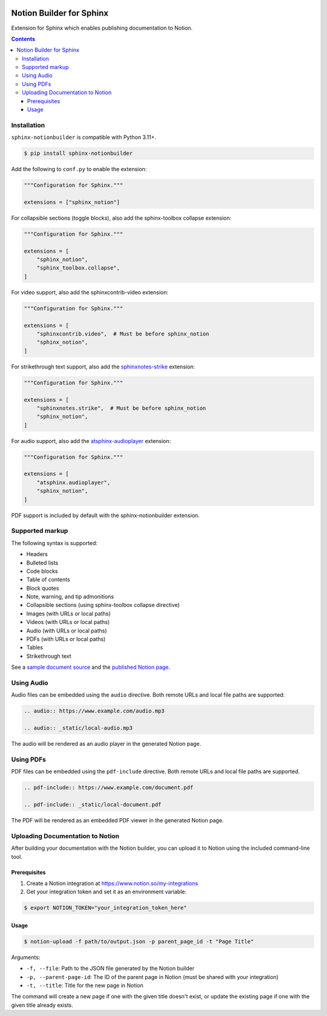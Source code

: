 |Build Status| |codecov| |PyPI|

Notion Builder for Sphinx
=========================

Extension for Sphinx which enables publishing documentation to Notion.

.. contents::

Installation
------------

``sphinx-notionbuilder`` is compatible with Python |minimum-python-version|\+.

.. code-block:: console

   $ pip install sphinx-notionbuilder

Add the following to ``conf.py`` to enable the extension:

.. code-block:: python

   """Configuration for Sphinx."""

   extensions = ["sphinx_notion"]

For collapsible sections (toggle blocks), also add the sphinx-toolbox collapse extension:

.. code-block:: python

   """Configuration for Sphinx."""

   extensions = [
       "sphinx_notion",
       "sphinx_toolbox.collapse",
   ]

For video support, also add the sphinxcontrib-video extension:

.. code-block:: python

   """Configuration for Sphinx."""

   extensions = [
       "sphinxcontrib.video",  # Must be before sphinx_notion
       "sphinx_notion",
   ]

For strikethrough text support, also add the `sphinxnotes-strike <https://github.com/sphinx-toolbox/sphinxnotes-strike>`_ extension:

.. code-block:: python

   """Configuration for Sphinx."""

   extensions = [
       "sphinxnotes.strike",  # Must be before sphinx_notion
       "sphinx_notion",
   ]

For audio support, also add the `atsphinx-audioplayer <https://github.com/atsphinx/atsphinx-audioplayer>`_ extension:

.. code-block:: python

   """Configuration for Sphinx."""

   extensions = [
       "atsphinx.audioplayer",
       "sphinx_notion",
   ]

PDF support is included by default with the sphinx-notionbuilder extension.

Supported markup
----------------

The following syntax is supported:

- Headers
- Bulleted lists
- Code blocks
- Table of contents
- Block quotes
- Note, warning, and tip admonitions
- Collapsible sections (using sphinx-toolbox collapse directive)
- Images (with URLs or local paths)
- Videos (with URLs or local paths)
- Audio (with URLs or local paths)
- PDFs (with URLs or local paths)
- Tables
- Strikethrough text

See a `sample document source <https://raw.githubusercontent.com/adamtheturtle/sphinx-notionbuilder/refs/heads/main/sample/index.rst>`_ and the `published Notion page <https://www.notion.so/Sphinx-Notionbuilder-Sample-2579ce7b60a48142a556d816c657eb55>`_.

Using Audio
-----------

Audio files can be embedded using the ``audio`` directive. Both remote URLs and local file paths are supported:

.. code-block:: rst

   .. audio:: https://www.example.com/audio.mp3

   .. audio:: _static/local-audio.mp3

The audio will be rendered as an audio player in the generated Notion page.

Using PDFs
----------

PDF files can be embedded using the ``pdf-include`` directive. Both remote URLs and local file paths are supported.

.. code-block:: rst

   .. pdf-include:: https://www.example.com/document.pdf

   .. pdf-include:: _static/local-document.pdf

The PDF will be rendered as an embedded PDF viewer in the generated Notion page.

Uploading Documentation to Notion
----------------------------------

After building your documentation with the Notion builder, you can upload it to Notion using the included command-line tool.

Prerequisites
~~~~~~~~~~~~~

1. Create a Notion integration at https://www.notion.so/my-integrations
2. Get your integration token and set it as an environment variable:

.. code-block:: console

   $ export NOTION_TOKEN="your_integration_token_here"

Usage
~~~~~

.. code-block:: console

   $ notion-upload -f path/to/output.json -p parent_page_id -t "Page Title"

Arguments:

- ``-f, --file``: Path to the JSON file generated by the Notion builder
- ``-p, --parent-page-id``: The ID of the parent page in Notion (must be shared with your integration)
- ``-t, --title``: Title for the new page in Notion

The command will create a new page if one with the given title doesn't exist, or update the existing page if one with the given title already exists.

.. |Build Status| image:: https://github.com/adamtheturtle/sphinx-notionbuilder/actions/workflows/ci.yml/badge.svg?branch=main
   :target: https://github.com/adamtheturtle/sphinx-notionbuilder/actions
.. |codecov| image:: https://codecov.io/gh/adamtheturtle/sphinx-notionbuilder/branch/main/graph/badge.svg
   :target: https://codecov.io/gh/adamtheturtle/sphinx-notionbuilder
.. |PyPI| image:: https://badge.fury.io/py/Sphinx-Notion-Builder.svg
   :target: https://badge.fury.io/py/Sphinx-Notion-Builder
.. |minimum-python-version| replace:: 3.11

